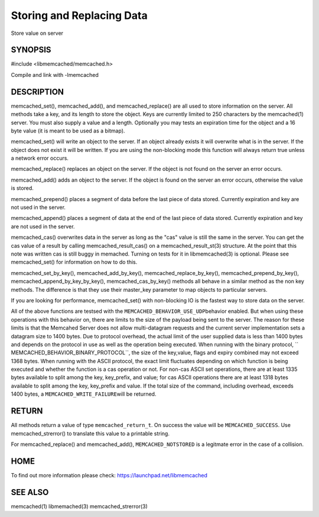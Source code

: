 ==========================
Storing and Replacing Data
==========================


Store value on server


--------
SYNOPSIS
--------



#include <libmemcached/memcached.h>
 
.. c:function:: memcached_return_t memcached_set (memcached_st *ptr, const char *key, size_t key_length, const char *value, size_t value_length, time_t expiration, uint32_t flags);

.. c:function:: memcached_return_t memcached_add (memcached_st *ptr, const char *key, size_t key_length, const char *value, size_t value_length, time_t expiration, uint32_t flags);

.. c:function:: memcached_return_t memcached_replace (memcached_st *ptr, const char *key, size_t key_length, const char *value, size_t value_length, time_t expiration, uint32_t flags);

.. c:function:: memcached_return_t memcached_prepend(memcached_st *ptr, const char *key, size_t key_length, const char *value, size_t value_length, time_t expiration, uint32_t flags)

.. c:function:: memcached_return_t memcached_append(memcached_st *ptr, const char *key, size_t key_length, const char *value, size_t value_length, time_t expiration, uint32_t flags)

.. c:function:: memcached_return_t memcached_cas(memcached_st *ptr, const char *key, size_t key_length, const char *value, size_t value_length, time_t expiration, uint32_t flags, uint64_t cas);

.. c:function:: memcached_return_t memcached_set_by_key(memcached_st *ptr, const char *master_key, size_t master_key_length, const char *key, size_t key_length, const char *value, size_t value_length, time_t expiration, uint32_t flags);

.. c:function:: memcached_return_t memcached_add_by_key(memcached_st *ptr, const char *master_key, size_t master_key_length, const char *key, size_t key_length, const char *value, size_t value_length, time_t expiration, uint32_t flags);

.. c:function:: memcached_return_t memcached_replace_by_key(memcached_st *ptr, const char *master_key, size_t master_key_length, const char *key, size_t key_length, const char *value, size_t value_length, time_t expiration, uint32_t flags);

.. c:function:: memcached_return_t memcached_prepend_by_key(memcached_st *ptr, const char *master_key, size_t master_key_length, const char *key, size_t key_length, const char *value, size_t value_length, time_t expiration, uint32_t flags);

.. c:function:: memcached_return_t memcached_append_by_key(memcached_st *ptr, const char *master_key, size_t master_key_length, const char *key, size_t key_length, const char *value, size_t value_length, time_t expiration, uint32_t flags);

.. c:function:: memcached_return_t memcached_cas_by_key(memcached_st *ptr, const char *master_key, size_t master_key_length, const char *key, size_t key_length, const char *value, size_t value_length, time_t expiration, uint32_t flags, uint64_t cas);

Compile and link with -lmemcached


-----------
DESCRIPTION
-----------


memcached_set(), memcached_add(), and memcached_replace() are all used to
store information on the server. All methods take a key, and its length to
store the object. Keys are currently limited to 250 characters by the
memcached(1) server. You must also supply a value and a length. Optionally you
may tests an expiration time for the object and a 16 byte value (it is
meant to be used as a bitmap).

memcached_set() will write an object to the server. If an object already
exists it will overwrite what is in the server. If the object does not exist
it will be written. If you are using the non-blocking mode this function
will always return true unless a network error occurs.

memcached_replace() replaces an object on the server. If the object is not
found on the server an error occurs.

memcached_add() adds an object to the server. If the object is found on the
server an error occurs, otherwise the value is stored.

memcached_prepend() places a segment of data before the last piece of data 
stored. Currently expiration and key are not used in the server.

memcached_append() places a segment of data at the end of the last piece of 
data stored. Currently expiration and key are not used in the server.

memcached_cas() overwrites data in the server as long as the "cas" value is 
still the same in the server. You can get the cas value of a result by 
calling memcached_result_cas() on a memcached_result_st(3) structure. At the point 
that this note was written cas is still buggy in memached. Turning on tests
for it in libmemcached(3) is optional. Please see memcached_set() for 
information on how to do this.

memcached_set_by_key(), memcached_add_by_key(), memcached_replace_by_key(), 
memcached_prepend_by_key(), memcached_append_by_key_by_key(), 
memcached_cas_by_key() methods all behave in a similar method as the non key 
methods. The difference is that they use their master_key parameter to map
objects to particular servers.

If you are looking for performance, memcached_set() with non-blocking IO is 
the fastest way to store data on the server.

All of the above functions are testsed with the \ ``MEMCACHED_BEHAVIOR_USE_UDP``\ 
behavior enabled. But when using these operations with this behavior on, there 
are limits to the size of the payload being sent to the server.  The reason for 
these limits is that the Memcahed Server does not allow multi-datagram requests
and the current server implementation sets a datagram size to 1400 bytes. Due 
to protocol overhead, the actual limit of the user supplied data is less than 
1400 bytes and depends on the protocol in use as well as the operation being 
executed. When running with the binary protocol, \ `` MEMCACHED_BEHAVIOR_BINARY_PROTOCOL``\ , 
the size of the key,value, flags and expiry combined may not exceed 1368 bytes. 
When running with the ASCII protocol, the exact limit fluctuates depending on 
which function is being executed and whether the function is a cas operation 
or not. For non-cas ASCII set operations, there are at least 1335 bytes available 
to split among the key, key_prefix, and value; for cas ASCII operations there are 
at least 1318 bytes available to split among the key, key_prefix and value. If the
total size of the command, including overhead, exceeds 1400 bytes, a \ ``MEMCACHED_WRITE_FAILURE``\ 
will be returned.


------
RETURN
------


All methods return a value of type \ ``memcached_return_t``\ .
On success the value will be \ ``MEMCACHED_SUCCESS``\ .
Use memcached_strerror() to translate this value to a printable string.

For memcached_replace() and memcached_add(), \ ``MEMCACHED_NOTSTORED``\  is a
legitmate error in the case of a collision.


----
HOME
----


To find out more information please check:
`https://launchpad.net/libmemcached <https://launchpad.net/libmemcached>`_


--------
SEE ALSO
--------


memcached(1) libmemached(3) memcached_strerror(3)

